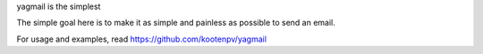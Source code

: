 yagmail is the simplest

The simple goal here is to make it as simple and painless as possible to send an email.

For usage and examples, read https://github.com/kootenpv/yagmail
